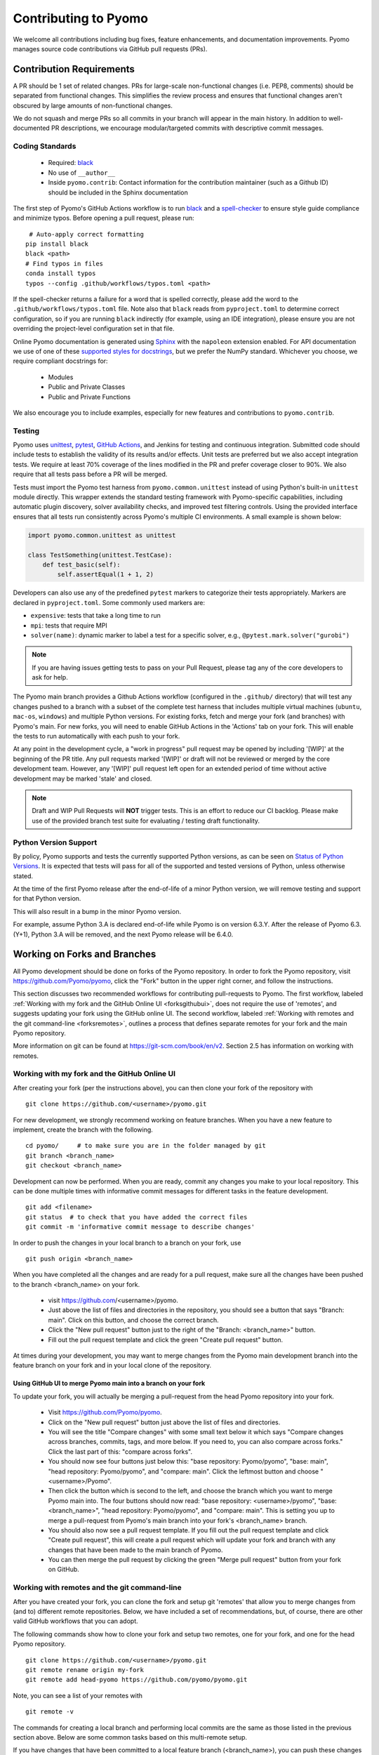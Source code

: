 Contributing to Pyomo
=====================

We welcome all contributions including bug fixes, feature enhancements,
and documentation improvements. Pyomo manages source code contributions
via GitHub pull requests (PRs). 

Contribution Requirements
-------------------------

A PR should be 1 set of related changes. PRs for large-scale
non-functional changes (i.e. PEP8, comments) should be
separated from functional changes. This simplifies the review process
and ensures that functional changes aren't obscured by large amounts of
non-functional changes.

We do not squash and merge PRs so all commits in your branch will appear 
in the main history. In addition to well-documented PR descriptions,
we encourage modular/targeted commits with descriptive commit messages.

Coding Standards
++++++++++++++++
    
    * Required: `black <https://black.readthedocs.io/en/stable/>`_
    * No use of ``__author__`` 
    * Inside ``pyomo.contrib``: Contact information for the contribution
      maintainer (such as a Github ID) should be included in the Sphinx
      documentation

The first step of Pyomo's GitHub Actions workflow is to run
`black <https://black.readthedocs.io/en/stable/>`_ and a
`spell-checker <https://github.com/crate-ci/typos>`_ to ensure style
guide compliance and minimize typos. Before opening a pull request, please
run:

::

    # Auto-apply correct formatting
   pip install black
   black <path>
   # Find typos in files
   conda install typos
   typos --config .github/workflows/typos.toml <path>
   
If the spell-checker returns a failure for a word that is spelled
correctly, please add the word to the ``.github/workflows/typos.toml``
file. Note also that ``black`` reads from ``pyproject.toml`` to
determine correct configuration, so if you are running ``black``
indirectly (for example, using an IDE integration), please ensure you
are not overriding the project-level configuration set in that file.

Online Pyomo documentation is generated using `Sphinx <https://www.sphinx-doc.org/en/master/>`_
with the ``napoleon`` extension enabled. For API documentation we use of one of these 
`supported styles for docstrings <https://www.sphinx-doc.org/en/master/usage/extensions/napoleon.html>`_, 
but we prefer the NumPy standard. Whichever you choose, we require compliant docstrings for:
    
    * Modules
    * Public and Private Classes
    * Public and Private Functions

We also encourage you to include examples, especially for new features
and contributions to ``pyomo.contrib``.

Testing
+++++++

Pyomo uses `unittest <https://docs.python.org/3/library/unittest.html>`_,
`pytest <https://docs.pytest.org/>`_,
`GitHub Actions <https://docs.github.com/en/free-pro-team@latest/actions>`_,
and Jenkins
for testing and continuous integration. Submitted code should include 
tests to establish the validity of its results and/or effects. Unit 
tests are preferred but we also accept integration tests. We require 
at least 70% coverage of the lines modified in the PR and prefer coverage 
closer to 90%. We also require that all tests pass before a PR will be 
merged.

Tests must import the Pyomo test harness from
``pyomo.common.unittest`` instead of using Python's built-in
``unittest`` module directly. This wrapper extends the standard testing
framework with Pyomo-specific capabilities, including automatic plugin
discovery, solver availability checks, and improved test filtering
controls. Using the provided interface ensures that all tests run
consistently across Pyomo's multiple CI environments.
A small example is shown below:

.. code-block:: python

   import pyomo.common.unittest as unittest

   class TestSomething(unittest.TestCase):
       def test_basic(self):
           self.assertEqual(1 + 1, 2)

Developers can also use any of the predefined ``pytest`` markers to categorize
their tests appropriately.
Markers are declared in ``pyproject.toml``. Some commonly used markers are:

- ``expensive``: tests that take a long time to run
- ``mpi``: tests that require MPI
- ``solver(name)``: dynamic marker to label a test for a specific solver,
  e.g., ``@pytest.mark.solver("gurobi")``

.. note::
   If you are having issues getting tests to pass on your Pull Request,
   please tag any of the core developers to ask for help.

The Pyomo main branch provides a Github Actions workflow (configured
in the ``.github/`` directory) that will test any changes pushed to
a branch with a subset of the complete test harness that includes
multiple virtual machines (``ubuntu``, ``mac-os``, ``windows``)
and multiple Python versions. For existing forks, fetch and merge
your fork (and branches) with Pyomo's main. For new forks, you will
need to enable GitHub Actions in the 'Actions' tab on your fork.
This will enable the tests to run automatically with each push to your fork.

At any point in the development cycle, a "work in progress" pull request
may be opened by including '[WIP]' at the beginning of the PR
title. Any pull requests marked '[WIP]' or draft will not be
reviewed or merged by the core development team. However, any
'[WIP]' pull request left open for an extended period of time without
active development may be marked 'stale' and closed.

.. note::
   Draft and WIP Pull Requests will **NOT** trigger tests. This is an effort to
   reduce our CI backlog. Please make use of the provided
   branch test suite for evaluating / testing draft functionality.

Python Version Support
++++++++++++++++++++++

By policy, Pyomo supports and tests the currently supported Python versions,
as can be seen on `Status of Python Versions <https://devguide.python.org/versions/>`_.
It is expected that tests will pass for all of the supported and tested
versions of Python, unless otherwise stated.

At the time of the first Pyomo release after the end-of-life of a minor Python
version, we will remove testing and support for that Python version.

This will also result in a bump in the minor Pyomo version.

For example, assume Python 3.A is declared end-of-life while Pyomo is on
version 6.3.Y. After the release of Pyomo 6.3.(Y+1), Python 3.A will be removed,
and the next Pyomo release will be 6.4.0.

Working on Forks and Branches
-----------------------------

All Pyomo development should be done on forks of the Pyomo
repository. In order to fork the Pyomo repository, visit
https://github.com/Pyomo/pyomo, click the "Fork" button in the
upper right corner, and follow the instructions.

This section discusses two recommended workflows for contributing
pull-requests to Pyomo. The first workflow, labeled
:ref:`Working with my fork and the GitHub Online UI <forksgithubui>`,
does not require the use of 'remotes', and
suggests updating your fork using the GitHub online UI. The second
workflow, labeled
:ref:`Working with remotes and the git command-line <forksremotes>`, outlines
a process that defines separate remotes for your fork and the main
Pyomo repository.

More information on git can be found at
https://git-scm.com/book/en/v2. Section 2.5 has information on working
with remotes.


.. _forksgithubui:

Working with my fork and the GitHub Online UI
+++++++++++++++++++++++++++++++++++++++++++++

After creating your fork (per the instructions above), you can
then clone your fork of the repository with

::

   git clone https://github.com/<username>/pyomo.git

For new development, we strongly recommend working on feature
branches. When you have a new feature to implement, create
the branch with the following.

::

   cd pyomo/     # to make sure you are in the folder managed by git
   git branch <branch_name>
   git checkout <branch_name>

Development can now be performed. When you are ready, commit
any changes you make to your local repository. This can be
done multiple times with informative commit messages for
different tasks in the feature development.

::

   git add <filename>
   git status  # to check that you have added the correct files
   git commit -m 'informative commit message to describe changes'

In order to push the changes in your local branch to a branch on your fork, use

::

   git push origin <branch_name>


When you have completed all the changes and are ready for a pull request, make
sure all the changes have been pushed to the branch <branch_name> on your fork.

    * visit https://github.com/<username>/pyomo.
    * Just above the list of files and directories in the repository,
      you should see a button that says "Branch: main". Click on
      this button, and choose the correct branch.
    * Click the "New pull request" button just to the right of the
      "Branch: <branch_name>" button.
    * Fill out the pull request template and click the green "Create
      pull request" button.

At times during your development, you may want to merge changes from
the Pyomo main development branch into the feature branch on your
fork and in your local clone of the repository.

Using GitHub UI to merge Pyomo main into a branch on your fork
****************************************************************

To update your fork, you will actually be merging a pull-request from
the head Pyomo repository into your fork.

    * Visit https://github.com/Pyomo/pyomo.
    * Click on the "New pull request" button just above the list of
      files and directories.
    * You will see the title "Compare changes" with some small text
      below it which says "Compare changes across branches, commits,
      tags, and more below. If you need to, you can also compare
      across forks." Click the last part of this: "compare across
      forks".
    * You should now see four buttons just below this: "base
      repository: Pyomo/pyomo", "base: main", "head repository:
      Pyomo/pyomo", and "compare: main". Click the leftmost button
      and choose "<username>/Pyomo".
    * Then click the button which is second to the left, and choose
      the branch which you want to merge Pyomo main into. The four
      buttons should now read: "base repository: <username>/pyomo",
      "base: <branch_name>", "head repository: Pyomo/pyomo", and
      "compare: main". This is setting you up to merge a pull-request
      from Pyomo's main branch into your fork's <branch_name> branch.
    * You should also now see a pull request template. If you fill out
      the pull request template and click "Create pull request", this
      will create a pull request which will update your fork and
      branch with any changes that have been made to the main branch
      of Pyomo.
    * You can then merge the pull request by clicking the green "Merge
      pull request" button from your fork on GitHub.

.. _forksremotes:

Working with remotes and the git command-line
+++++++++++++++++++++++++++++++++++++++++++++

After you have created your fork, you can clone the fork and setup
git 'remotes' that allow you to merge changes from (and to) different
remote repositories. Below, we have included a set of recommendations,
but, of course, there are other valid GitHub workflows that you can
adopt.

The following commands show how to clone your fork and setup
two remotes, one for your fork, and one for the head Pyomo repository.

::
   
   git clone https://github.com/<username>/pyomo.git
   git remote rename origin my-fork
   git remote add head-pyomo https://github.com/pyomo/pyomo.git

Note, you can see a list of your remotes with

::

   git remote -v

The commands for creating a local branch and performing local commits
are the same as those listed in the previous section above. Below are
some common tasks based on this multi-remote setup.

If you have changes that have been committed to a local feature branch
(<branch_name>), you can push these changes to the branch on your fork
with,

::

   git push my-fork <branch_name>

In order to update a local branch with changes from a branch of the
Pyomo repository,

::

   git checkout <branch_to_update>
   git fetch head-pyomo
   git merge head-pyomo/<branch_to_update_from> --ff-only

The "--ff-only" only allows a merge if the merge can be done by a
fast-forward. If you do not require a fast-forward, you can drop this
option. The most common concrete example of this would be

::

   git checkout main
   git fetch head-pyomo
   git merge head-pyomo/main --ff-only

The above commands pull changes from the main branch of the head
Pyomo repository into the main branch of your local clone. To push
these changes to the main branch on your fork,

::

   git push my-fork main


Setting up your development environment
+++++++++++++++++++++++++++++++++++++++

After cloning your fork, you will want to install Pyomo from source.

Step 1 (recommended): Create a new ``conda`` environment.

::

   conda create --name pyomodev

You may change the environment name from ``pyomodev`` as you see fit.
Then activate the environment:

::
   
   conda activate pyomodev

Step 2 (optional): Install PyUtilib

The hard dependency on PyUtilib was removed in Pyomo 6.0.0. There is still a
soft dependency for any code related to ``pyomo.dataportal.plugins.sheet``.

If your contribution requires PyUtilib, you will likely need the main branch of
PyUtilib to contribute. Clone a copy of the repository in a new directory:

::

   git clone https://github.com/PyUtilib/pyutilib

Then in the directory containing the clone of PyUtilib run:

::

   python setup.py develop
   
Step 3: Install Pyomo

Finally, move to the directory containing the clone of your Pyomo fork and run:

::

  pip install -e .[tests,docs,optional]

These commands register the cloned code with the active python environment
(``pyomodev``). This way, your changes to the source code for ``pyomo`` are
automatically used by the active environment. You can create another conda
environment to switch to alternate versions of pyomo (e.g., stable).

Review Process
--------------

After a PR is opened it will be reviewed by at least two members of the
core development team. The core development team consists of anyone with
write-access to the Pyomo repository. PRs opened by a core
developer only require one review. The reviewers will decide if they
think a PR should be merged or if more changes are necessary.

Reviewers look for:

* **Core and Addons:** Code rigor, standards compliance, appropriate test
  coverage, and avoidance of unintended side effects
* **Devel:** Basic code correctness and clarity, with an understanding that
  these areas are experimental and evolving
* **All areas:** Reasonable documentation and tests

.. note::

   For more information about Pyomo's development principles and the
   stability expectations for ``addons`` and ``devel``, see
   :doc:`/principles`.

The core development team tries to review PRs in a timely
manner, but we make no guarantees on review timeframes. In addition, PRs
might not be reviewed in the order in which they are opened.


Where to put contributed code 
----------------------------- 

In order to contribute to Pyomo, you must first make a fork of the Pyomo
git repository. Next, you should create a branch on your fork dedicated
to the development of the new feature or bug fix you're interested
in. Once you have this branch checked out, you can start coding. Bug
fixes and minor enhancements to existing Pyomo functionality should be
made in the appropriate files in the Pyomo code base.

Larger features, new modeling components, or experimental functionality
should be placed in one of Pyomo's extension namespaces, described below.

Namespaces for Contributed and Experimental Code
++++++++++++++++++++++++++++++++++++++++++++++++

Pyomo has a long history of supporting community-developed extensions.
Historically, all such contributions were placed under the
``pyomo.contrib`` namespace. This structure allowed new modeling tools and
algorithms to be shared quickly, but over time it became difficult for users
to distinguish between more stable, supported functionality and
experimental or research-oriented code.

As a result, Pyomo is transitioning to a more structured contribution
model with two clear namespaces:

* ``pyomo.addons`` – For mostly stable, supported extensions that build on
  the Pyomo core. These packages are maintained by dedicated
  contributors, follow Pyomo's coding and testing standards, and adhere
  to the same deprecation policies as the rest of the codebase.

* ``pyomo.devel`` – For experimental or rapidly evolving
  contributions. These modules serve as early experimentation for research ideas,
  prototypes, or specialized modeling components. Functionality under
  this namespace may change or be removed between releases without
  deprecation warnings.

This two-tiered structure provides contributors a clear pathway from
**experimentation to supported integration**, while protecting users from
unexpected changes in stable areas of the codebase.

.. list-table::
   :header-rows: 1
   :widths: 20 30 50

   * - Namespace
     - Intended Use
     - Stability
   * - ``pyomo.devel``
     - Active research and experimental code
     - Unstable; APIs may change without warning
   * - ``pyomo.addons``
     - Mostly stable, supported extensions maintained by contributors
     - Mostly stable APIs; follow Pyomo's standards
   * - ``pyomo``
     - Core Pyomo modeling framework
     - Fully supported and versioned

For specific inclusion requirements and maintenance expectations for each
namespace, see:

* :doc:`../../pyomo/addons/README`
* :doc:`../../pyomo/devel/README`

Submitting a Contributed Package
--------------------------------

Including contributed packages in the Pyomo source tree provides a
convenient mechanism for defining new functionality that can be
optionally deployed by users. We expect this mechanism to include
Pyomo extensions and experimental modeling capabilities.  However,
contributed packages are treated as optional packages, which are not
maintained by the Pyomo developer team. Thus, it is the responsibility
of the code contributor to keep these packages up-to-date.

Contributed package will be considered as pull requests,
which will be reviewed by the Pyomo developer team. Specifically,
this review will consider the suitability of the proposed capability,
whether tests are available to check the execution of the code, and
whether documentation is available to describe the capability.
Contributed packages will be tested along with Pyomo. If test failures
arise, then these packages will be disabled and an issue will be
created to resolve these test failures.

When submitting a new contributed package (under either ``addons`` or
``devel``), please ensure that:

* The package has at least one maintainer responsible for its upkeep.
* The code includes tests that can be run through Pyomo's
  continuous integration framework.
* The package includes a README or module-level documentation that
  clearly describes its purpose and usage.
* Optional dependencies are properly declared in ``setup.py``
  under the appropriate ``[optional]`` section.
* The contribution passes all standard style and formatting checks.

Contributed Packages within Pyomo
+++++++++++++++++++++++++++++++++

Third-party contributions can be included directly within the
``pyomo.devel`` or ``pyomo.addons`` packages.
The ``pyomo/devel/example`` package
provides an example of how this can be done, including a directory
for plugins and package tests. For example, this package can be
imported as a subpackage of ``pyomo.devel``::

    import pyomo.environ as pyo
    from pyomo.devel.example import a

    # Print the value of 'a' defined by this package
    print(a)

Although ``pyomo.devel.example`` is included in the Pyomo source
tree, it is treated as an optional package.  Pyomo will attempt to
import this package, but if an import failure occurs, Pyomo will
silently ignore it.  Otherwise, this pyomo package will be treated
like any other.  Specifically:

* Plugin classes defined in this package are loaded when ``pyomo.environ`` is loaded.

* Tests in this package are run with other Pyomo tests.
